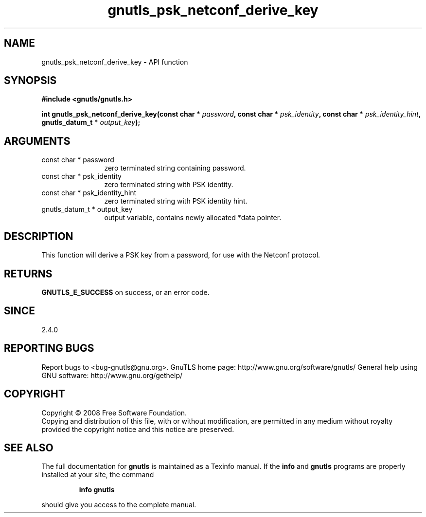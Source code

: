 .\" DO NOT MODIFY THIS FILE!  It was generated by gdoc.
.TH "gnutls_psk_netconf_derive_key" 3 "2.10.1" "gnutls" "gnutls"
.SH NAME
gnutls_psk_netconf_derive_key \- API function
.SH SYNOPSIS
.B #include <gnutls/gnutls.h>
.sp
.BI "int gnutls_psk_netconf_derive_key(const char * " password ", const char * " psk_identity ", const char * " psk_identity_hint ", gnutls_datum_t * " output_key ");"
.SH ARGUMENTS
.IP "const char * password" 12
zero terminated string containing password.
.IP "const char * psk_identity" 12
zero terminated string with PSK identity.
.IP "const char * psk_identity_hint" 12
zero terminated string with PSK identity hint.
.IP "gnutls_datum_t * output_key" 12
output variable, contains newly allocated *data pointer.
.SH "DESCRIPTION"
This function will derive a PSK key from a password, for use with
the Netconf protocol.
.SH "RETURNS"
\fBGNUTLS_E_SUCCESS\fP on success, or an error code.
.SH "SINCE"
2.4.0
.SH "REPORTING BUGS"
Report bugs to <bug-gnutls@gnu.org>.
GnuTLS home page: http://www.gnu.org/software/gnutls/
General help using GNU software: http://www.gnu.org/gethelp/
.SH COPYRIGHT
Copyright \(co 2008 Free Software Foundation.
.br
Copying and distribution of this file, with or without modification,
are permitted in any medium without royalty provided the copyright
notice and this notice are preserved.
.SH "SEE ALSO"
The full documentation for
.B gnutls
is maintained as a Texinfo manual.  If the
.B info
and
.B gnutls
programs are properly installed at your site, the command
.IP
.B info gnutls
.PP
should give you access to the complete manual.
